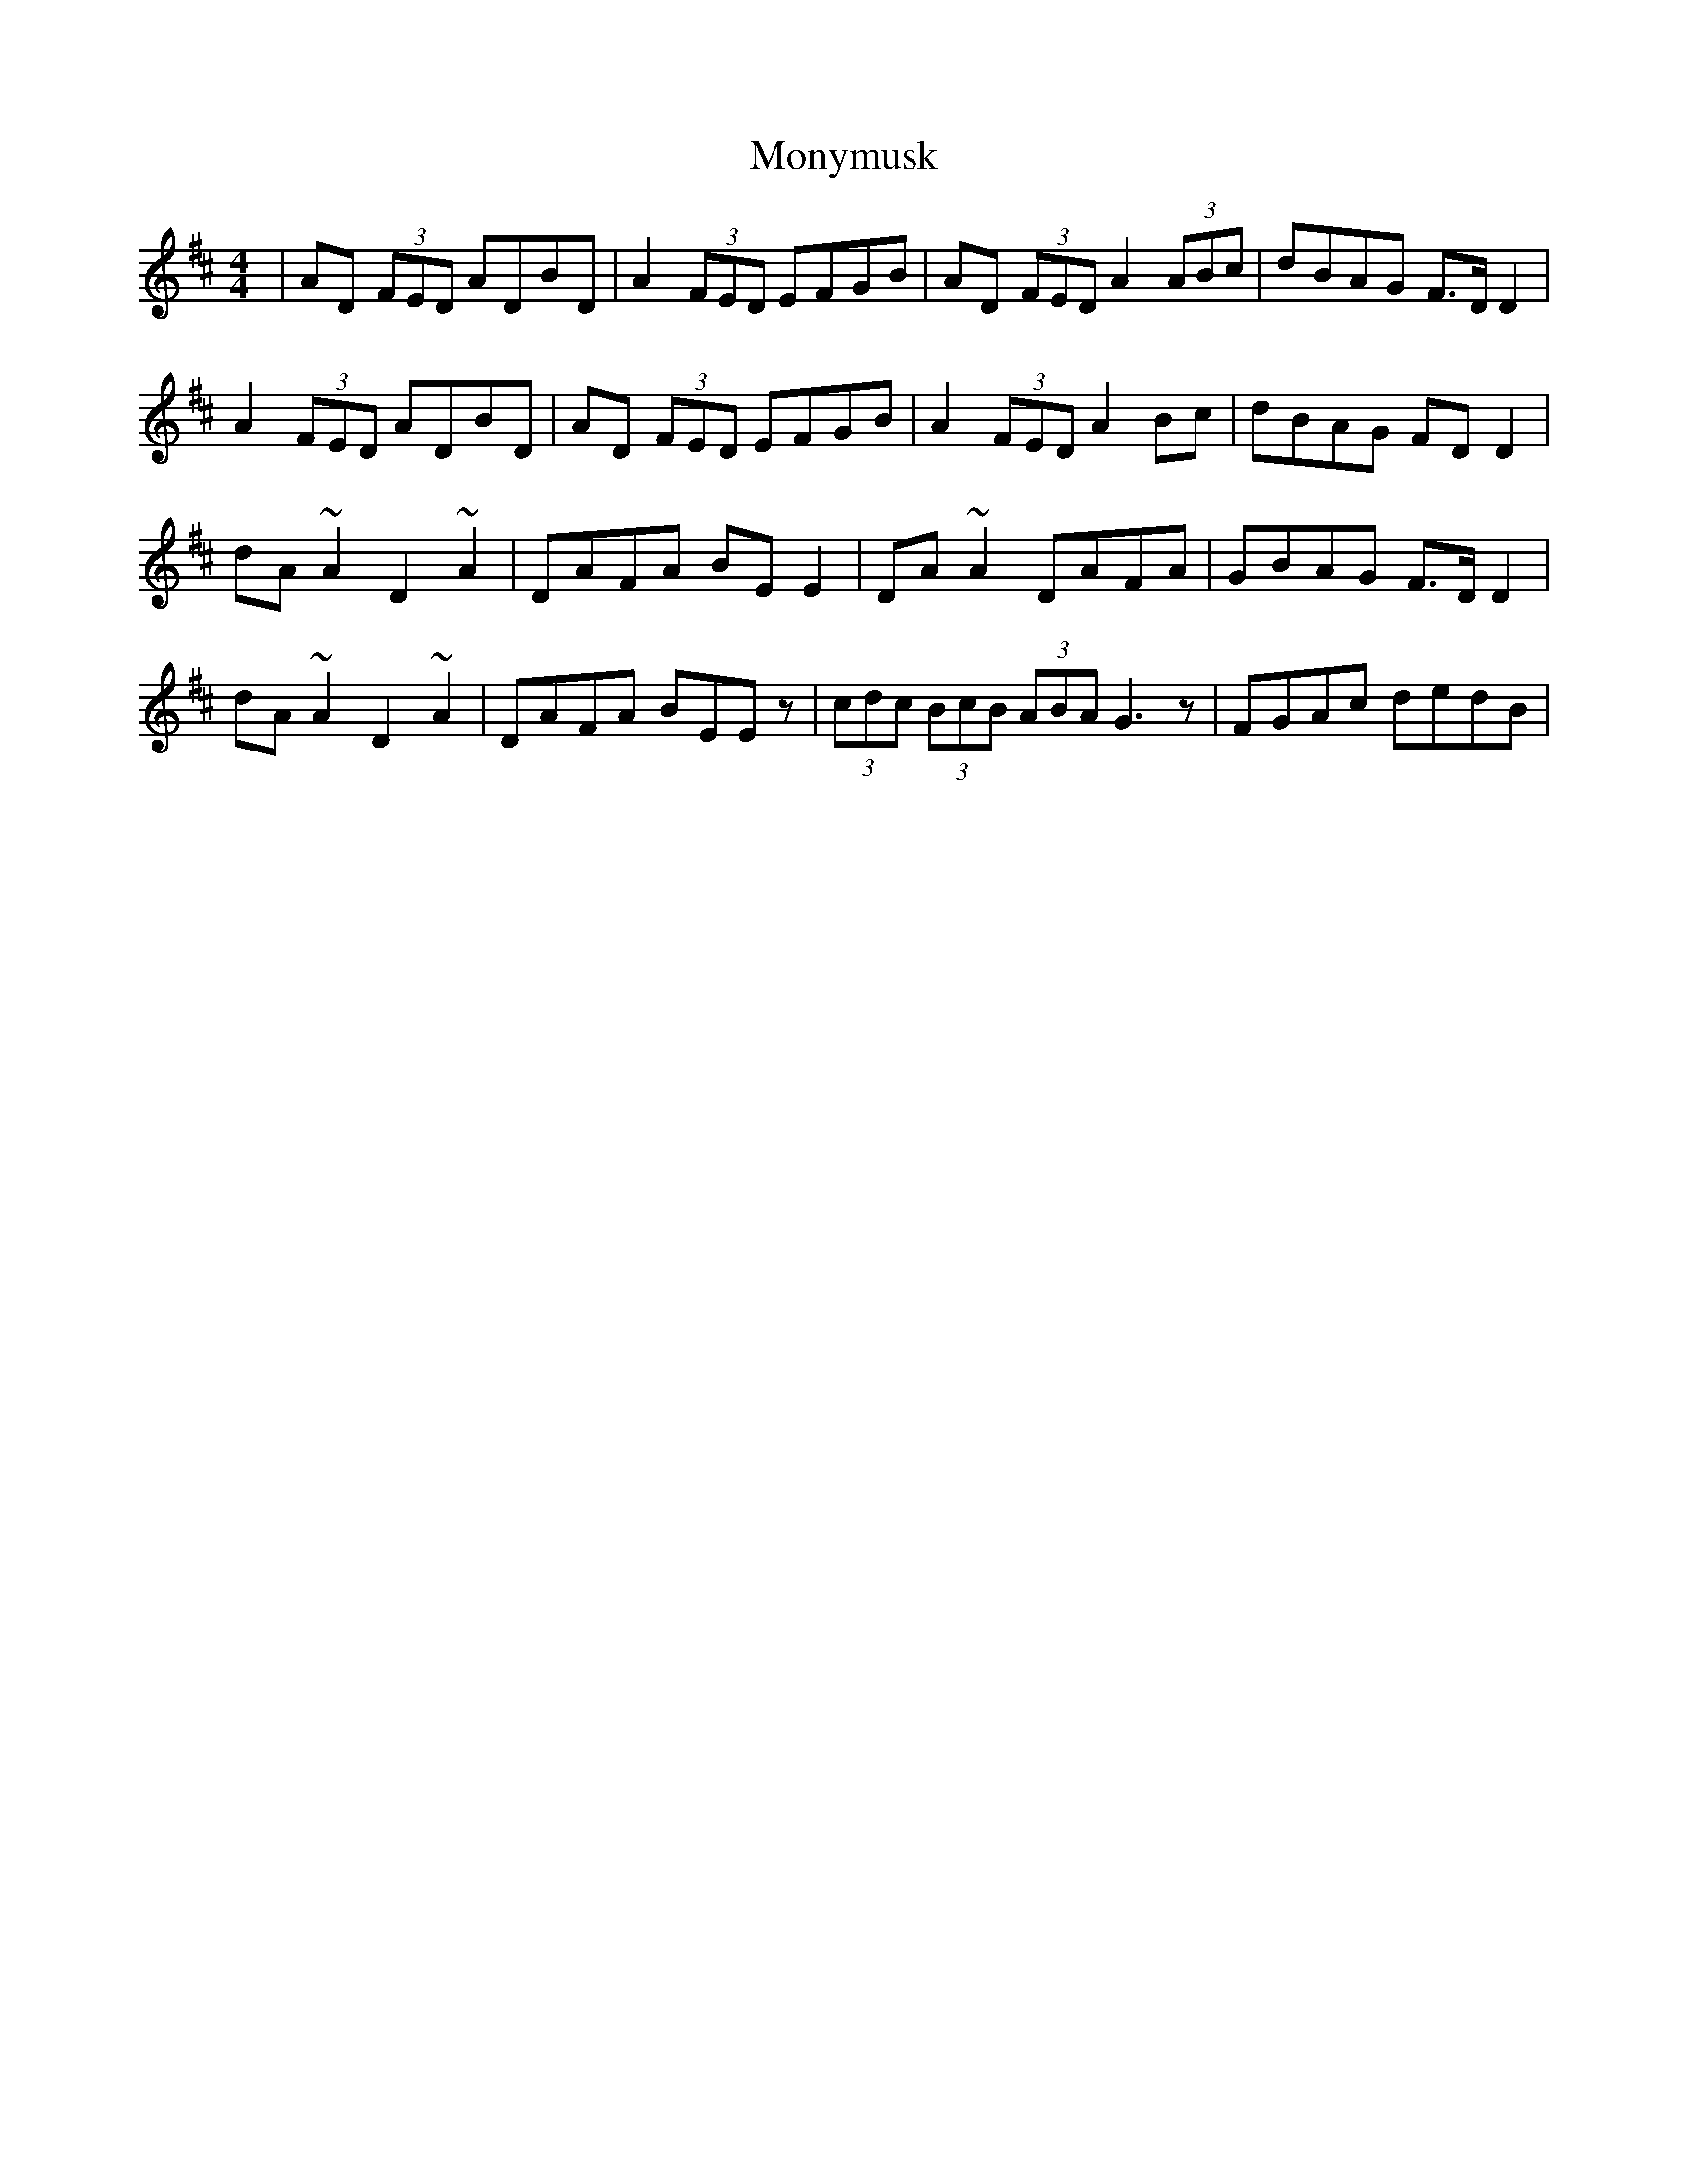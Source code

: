 X: 27603
T: Monymusk
R: reel
M: 4/4
K: Dmajor
|AD (3FED ADBD|A2 (3FED EFGB|AD (3FED A2 (3ABc|dBAG F>D D2|
A2 (3FED ADBD|AD (3FED EFGB|A2 (3FED A2 Bc|dBAG FD D2|
dA ~A2 D2 ~A2|DAFA BE E2|DA ~A2 DAFA|GBAG F>D D2|
dA ~A2 D2 ~A2|DAFA BEEz|(3cdc (3BcB (3ABA G3 z|FGAc dedB|

